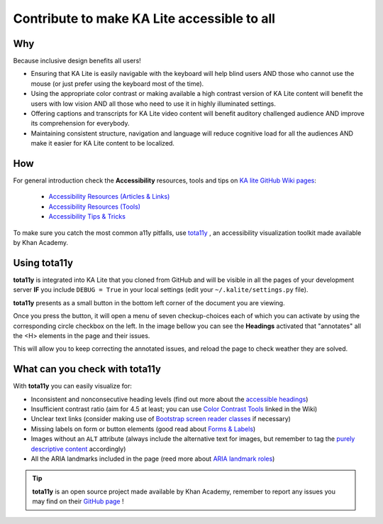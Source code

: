 Contribute to make KA Lite accessible to all
============================================


Why
--------------------------------------------

Because inclusive design benefits all users!

* Ensuring that KA Lite is easily navigable with the keyboard will help blind users AND those who cannot use the mouse (or just prefer using the keyboard most of the time).
* Using the appropriate color contrast or making available a high contrast version of KA Lite content will benefit the users with low vision AND all those who need to use it in highly illuminated settings.
* Offering captions and transcripts for KA Lite video content will benefit auditory challenged audience AND improve its comprehension for everybody.
* Maintaining consistent structure, navigation and language will reduce cognitive load for all the audiences AND make it easier for KA Lite content to be localized.

How
--------------------------------------------

For general introduction check the **Accessibility** resources, tools and tips on `KA lite GitHub Wiki pages <https://github.com/learningequality/ka-lite/wiki>`_:

    * `Accessibility Resources (Articles & Links) <https://github.com/learningequality/ka-lite/wiki/Accessibility-Resources-%28Articles-&-Links%29>`_
    * `Accessibility Resources (Tools) <https://github.com/learningequality/ka-lite/wiki/Accessibility-Resources-%28Tools%29>`_
    * `Accessibility Tips & Tricks <https://github.com/learningequality/ka-lite/wiki/Accessibility-Tips-&-Tricks>`_

To make sure you catch the most common a11y pitfalls, use `tota11y <http://khan.github.io/tota11y/>`_ , an accessibility visualization toolkit made available by Khan Academy.

.. image:: tota11y_logo.png
    :align: left


Using tota11y
--------------------------------------------

**tota11y** is integrated into KA Lite that you cloned from GitHub and will be visible in all the pages of your development server **IF** you include ``DEBUG = True`` in your local settings (edit your ``~/.kalite/settings.py`` file).

**tota11y** presents as a small button in the bottom left corner of the document you are viewing.

.. image:: tota11y_button.png
    :align: left


Once you press the button, it will open a menu of seven checkup-choices each of which you can activate by using the corresponding circle checkbox on the left. In the image bellow you can see the **Headings** activated that "annotates" all the <H> elements in the page and their issues.

.. image:: tota11y_page.png
    :align: center


This will allow you to keep correcting the annotated issues, and reload the page to check weather they are solved.

What can you check with tota11y
--------------------------------------------

With **tota11y** you can easily visualize for:

* Inconsistent and nonconsecutive heading levels (find out more about the `accessible headings <http://accessiblehtmlheadings.com/>`_)
* Insufficient contrast ratio (aim for 4.5 at least; you can use `Color Contrast Tools <https://github.com/learningequality/ka-lite/wiki/Accessibility-Resources-%28Tools%29#color-contrast-tools>`_ linked in the Wiki)
* Unclear text links (consider making use of `Bootstrap screen reader classes <http://getbootstrap.com/css/#helper-classes-screen-readers>`_ if necessary)
* Missing labels on form or button elements (good read about `Forms & Labels <http://accessibility.psu.edu/forms/>`_)
* Images without an ``ALT`` attribute (always include the alternative text for images, but remember to tag the `purely descriptive content <https://github.com/learningequality/ka-lite/wiki/Accessibility-Tips-&-Tricks#elements-with-presentational-content>`_ accordingly)
* All the ARIA landmarks included in the page (reed more about `ARIA landmark roles <http://www.paciellogroup.com/blog/2013/02/using-wai-aria-landmarks-2013/>`_)

.. TIP::
    **tota11y** is an open source project made available by Khan Academy, remember to report any issues you may find on their `GitHub page <https://github.com/Khan/tota11y>`_ !